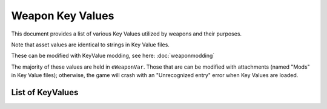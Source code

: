 Weapon Key Values
========================

This document provides a list of various Key Values utilized by weapons and their purposes.

Note that asset values are identical to strings in Key Value files.

These can be modified with KeyValue modding, see here: :doc:`weaponmodding`

The majority of these values are held in ``eWeaponVar``. Those that are can be modified with attachments (named "Mods" in Key Value files); otherwise, the game will crash with an "Unrecognized entry" error when Key Values are loaded.

List of KeyValues
------------------------

.. csv-table:: Weapon Key Value List
  :file: ./keyvaluetable.csv
  :delim: |
  :widths: 15, 20, 5, 30, 30
  :header-rows: 1
